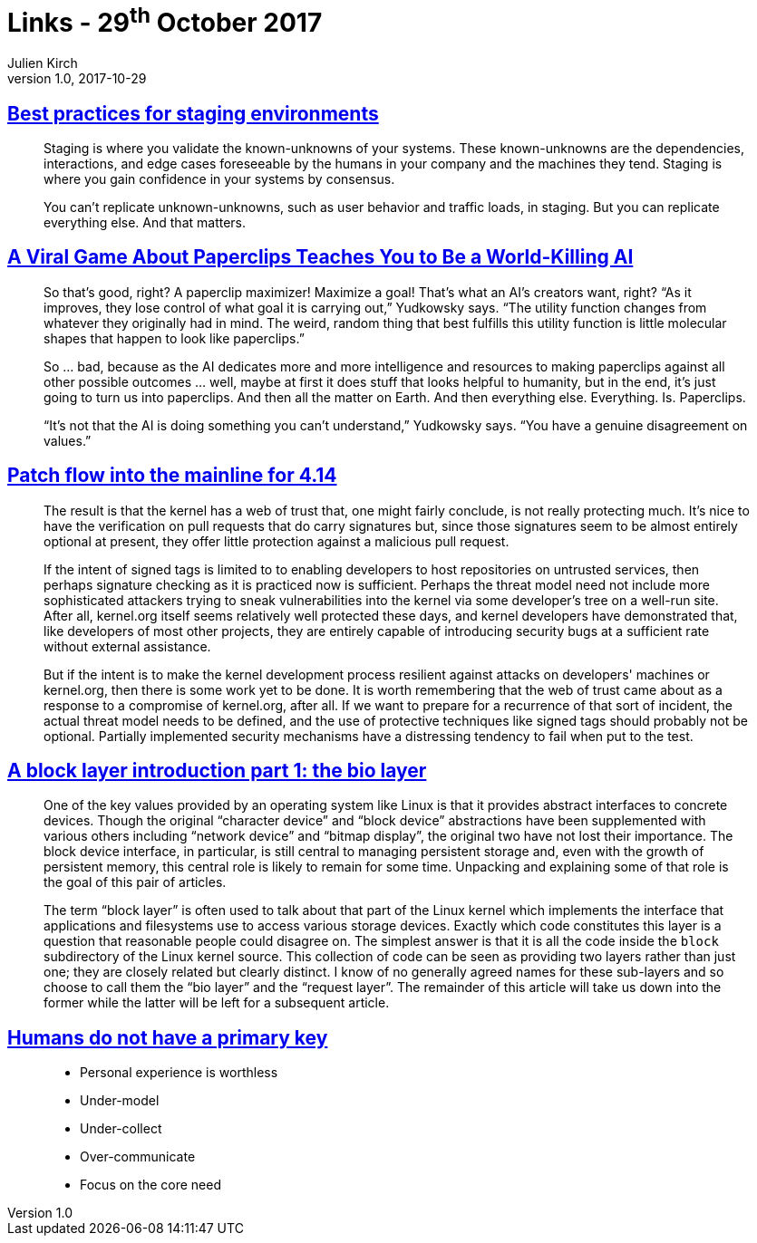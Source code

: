 = Links - 29^th^ October 2017
Julien Kirch
v1.0, 2017-10-29
:article_lang: en
:article_description: Staging, Paperclips, Linux kernel development, interfaces and OSes

== link:https://increment.com/development/center-stage-best-practices-for-staging-environments/[Best practices for staging environments]

[quote]
____
Staging is where you validate the known-unknowns of your systems. These known-unknowns are the dependencies, interactions, and edge cases foreseeable by the humans in your company and the machines they tend. Staging is where you gain confidence in your systems by consensus.

You can't replicate unknown-unknowns, such as user behavior and traffic loads, in staging. But you can replicate everything else. And that matters.
____

== link:https://www.wired.com/story/the-way-the-world-ends-not-with-a-bang-but-a-paperclip/[A Viral Game About Paperclips Teaches You to Be a World-Killing AI]

[quote]
____
So that's good, right? A paperclip maximizer! Maximize a goal! That's what an AI's creators want, right? “As it improves, they lose control of what goal it is carrying out,” Yudkowsky says. “The utility function changes from whatever they originally had in mind. The weird, random thing that best fulfills this utility function is little molecular shapes that happen to look like paperclips.”

So … bad, because as the AI dedicates more and more intelligence and resources to making paperclips against all other possible outcomes … well, maybe at first it does stuff that looks helpful to humanity, but in the end, it's just going to turn us into paperclips. And then all the matter on Earth. And then everything else. Everything. Is. Paperclips.

“It's not that the AI is doing something you can't understand,” Yudkowsky says. “You have a genuine disagreement on values.”
____


== link:https://lwn.net/Articles/737093/[Patch flow into the mainline for 4.14]

[quote]
____
The result is that the kernel has a web of trust that, one might fairly conclude, is not really protecting much. It's nice to have the verification on pull requests that do carry signatures but, since those signatures seem to be almost entirely optional at present, they offer little protection against a malicious pull request.

If the intent of signed tags is limited to to enabling developers to host repositories on untrusted services, then perhaps signature checking as it is practiced now is sufficient. Perhaps the threat model need not include more sophisticated attackers trying to sneak vulnerabilities into the kernel via some developer's tree on a well-run site. After all, kernel.org itself seems relatively well protected these days, and kernel developers have demonstrated that, like developers of most other projects, they are entirely capable of introducing security bugs at a sufficient rate without external assistance.

But if the intent is to make the kernel development process resilient against attacks on developers' machines or kernel.org, then there is some work yet to be done. It is worth remembering that the web of trust came about as a response to a compromise of kernel.org, after all. If we want to prepare for a recurrence of that sort of incident, the actual threat model needs to be defined, and the use of protective techniques like signed tags should probably not be optional. Partially implemented security mechanisms have a distressing tendency to fail when put to the test.
____

== link:https://lwn.net/Articles/736534/[A block layer introduction part 1: the bio layer]

[quote]
____
One of the key values provided by an operating system like Linux is that it provides abstract interfaces to concrete devices. Though the original "`character device`" and "`block device`" abstractions have been supplemented with various others including "`network device`" and "`bitmap display`", the original two have not lost their importance. The block device interface, in particular, is still central to managing persistent storage and, even with the growth of persistent memory, this central role is likely to remain for some time. Unpacking and explaining some of that role is the goal of this pair of articles.

The term "`block layer`" is often used to talk about that part of the Linux kernel which implements the interface that applications and filesystems use to access various storage devices. Exactly which code constitutes this layer is a question that reasonable people could disagree on. The simplest answer is that it is all the code inside the `block` subdirectory of the Linux kernel source. This collection of code can be seen as providing two layers rather than just one; they are closely related but clearly distinct. I know of no generally agreed names for these sub-layers and so choose to call them the "`bio layer`" and the "`request layer`". The remainder of this article will take us down into the former while the latter will be left for a subsequent article.
____

== link:http://thebuild.com/presentations/no-pk-pgconf-eu-2017.pdf[Humans do not have a primary key]

[quote]
____
* Personal experience is worthless
* Under-model
* Under-collect
* Over-communicate
* Focus on the core need
____